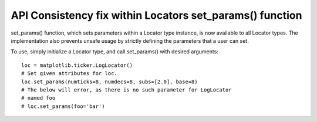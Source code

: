 API Consistency fix within Locators set_params() function
---------------------------------------------------------

set_params() function, which sets parameters within a Locator type instance, is now available to all Locator types. The implementation also prevents unsafe usage by strictly defining the parameters that a user can set.

To use, simply initialize a Locator type, and call set_params() with desired arguments: ::
    
    loc = matplotlib.ticker.LogLocator()
    # Set given attributes for loc.
    loc.set_params(numticks=8, numdecs=8, subs=[2.0], base=8)
    # The below will error, as there is no such parameter for LogLocator 
    # named foo
    # loc.set_params(foo='bar')